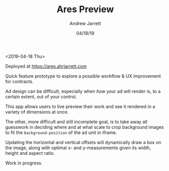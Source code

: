 #+TITLE: Ares Preview
#+AUTHOR: Andrew Jarrett
#+EMAIL:ahrjarrett@gmail.com
#+DATE: 04/18/19

<2019-04-18 Thu>

Deployed at https://ares.ahrjarrett.com

Quick feature prototype to explore a possible workflow & UX improvement for contracts.

Ad design can be difficult, especially when /how/ your ad will render is, to a certain extent, out of your control.

This app allows users to live preview their work and see it rendered in a variety of dimensions at once.

The other, more difficult and still incomplete goal, is to take away all guesswork in deciding where and at what scale to crop background images to fit the ~background-position~ of the ad unit in iframe.

Updating the horizontal and vertical offsets will dynamically draw a box on the image, along with optimal x- and y-measurements given its width, height and aspect ratio.

Work in progress.

